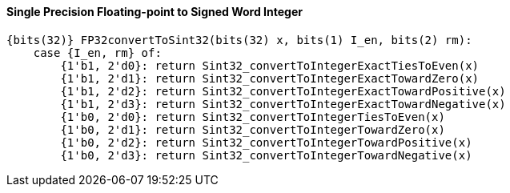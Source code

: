 [[single-precision-floating-point-to-signed-word-integer]]
==== Single Precision Floating-point to Signed Word Integer

[source]
----
{bits(32)} FP32convertToSint32(bits(32) x, bits(1) I_en, bits(2) rm):
    case {I_en, rm} of:
        {1'b1, 2'd0}: return Sint32_convertToIntegerExactTiesToEven(x)
        {1'b1, 2'd1}: return Sint32_convertToIntegerExactTowardZero(x)
        {1'b1, 2'd2}: return Sint32_convertToIntegerExactTowardPositive(x)
        {1'b1, 2'd3}: return Sint32_convertToIntegerExactTowardNegative(x)
        {1'b0, 2'd0}: return Sint32_convertToIntegerTiesToEven(x)
        {1'b0, 2'd1}: return Sint32_convertToIntegerTowardZero(x)
        {1'b0, 2'd2}: return Sint32_convertToIntegerTowardPositive(x)
        {1'b0, 2'd3}: return Sint32_convertToIntegerTowardNegative(x)
----
